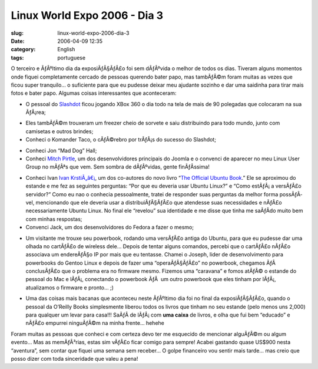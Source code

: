 Linux World Expo 2006 - Dia 3
#############################
:slug: linux-world-expo-2006-dia-3
:date: 2006-04-09 12:35
:category: English
:tags: portuguese

|image0|

O terceiro e ÃƒÂºltimo dia da exposiÃƒÂ§ÃƒÂ£o foi sem dÃƒÂºvida o melhor
de todos os dias. Tiveram alguns momentos onde fiquei completamente
cercado de pessoas querendo bater papo, mas tambÃƒÂ©m foram muitas as
vezes que ficou super tranquilo… o suficiente para que eu pudesse deixar
meu ajudante sozinho e dar uma saidinha para tirar mais fotos e bater
papo. Algumas coisas interessantes que aconteceram:

-  O pessoal do `Slashdot <http://slashdot.org/>`__ ficou jogando XBox
   360 o dia todo na tela de mais de 90 polegadas que colocaram na sua
   ÃƒÂ¡rea;

|image1|

-  Eles tambÃƒÂ©m trouxeram um freezer cheio de sorvete e saiu
   distribuindo para todo mundo, junto com camisetas e outros brindes;
-  Conheci o Komander Taco, o cÃƒÂ©rebro por trÃƒÂ¡s do sucesso do
   Slashdot;

|image2|

-  Conheci Jon “Mad Dog” Hall;
-  Conheci `Mitch
   Pirtle <http://dev.joomla.org/component/option,com_jd-wp/Itemid,33/p,83/>`__,
   um dos desenvolvidores principais do Joomla e o convenci de aparecer
   no meu Linux User Group no mÃƒÂªs que vem. Sem sombra de dÃƒÂºvidas,
   gente finÃƒÂ­ssima!

|image3|

-  Conheci Ivan `Ivan
   KrstiÃ„â€¡ <https://launchpad.net/people/krstic>`__, um dos
   co-autores do novo livro “\ `The Official Ubuntu
   Book <http://www.amazon.com/gp/product/0132435942/sr=8-2/qid=1144586788/ref=pd_bbs_2/102-5290391-8745702?%5Fencoding=UTF8>`__.”
   Ele se aproximou do estande e me fez as seguintes perguntas: “Por que
   eu deveria usar Ubuntu Linux?” e “Como estÃƒÂ¡ a versÃƒÂ£o servidor?”
   Como eu nao o conhecia pessoalmente, tratei de responder suas
   perguntas da melhor forma possÃƒÂ­vel, mencionando que ele deveria
   usar a distribuiÃƒÂ§ÃƒÂ£o que atendesse suas necessidades e nÃƒÂ£o
   necessariamente Ubuntu Linux. No final ele “revelou” sua identidade e
   me disse que tinha me saÃƒÂ­do muito bem com minhas respostas;
-  Convenci Jack, um dos desenvolvidores do Fedora a fazer o mesmo;

|image4|

-  Um visitante me trouxe seu powerbook, rodando uma versÃƒÂ£o antiga do
   Ubuntu, para que eu pudesse dar uma olhada no cartÃƒÂ£o de wireless
   dele… Depois de tentar alguns comandos, percebi que o cartÃƒÂ£o
   nÃƒÂ£o associava um endereÃƒÂ§o IP por mais que eu tentasse. Chamei o
   Joseph, lider de desenvolvimento para powerbooks do Gentoo Linux e
   depois de fazer uma “operaÃƒÂ§ÃƒÂ£o” no powerbook, chegamos ÃƒÂ 
   conclusÃƒÂ£o que o problema era no firmware mesmo. Fizemos uma
   “caravana” e fomos atÃƒÂ© o estande do pessoal do Mac e lÃƒÂ¡,
   conectando o powerbook ÃƒÂ  um outro powerbook que eles tinham por
   lÃƒÂ¡, atualizamos o firmware e pronto… ;)

|image5|

-  Uma das coisas mais bacanas que aconteceu neste ÃƒÂºltimo dia foi no
   final da exposiÃƒÂ§ÃƒÂ£o, quando o pessoal da O’Reilly Books
   simplesmente liberou todos os livros que tinham no seu estande (pelo
   menos uns 2,000) para qualquer um levar para casa!!! SaÃƒÂ­ de
   lÃƒÂ¡ com **uma caixa** de livros, e olha que fui bem “educado” e
   nÃƒÂ£o empurrei ninguÃƒÂ©m na minha frente… hehehe

Foram muitas as pessoas que conheci e com certeza devo ter me esquecido
de mencionar alguÃƒÂ©m ou algum evento… Mas as memÃƒÂ³rias, estas sim
vÃƒÂ£o ficar comigo para sempre! Acabei gastando quase US$900 nesta
“aventura”, sem contar que fiquei uma semana sem receber… O golpe
financeiro vou sentir mais tarde… mas creio que posso dizer com toda
sinceridade que valeu a pena!

.. |image0| image:: http://static.flickr.com/55/125470251_d266d705a7.jpg
.. |image1| image:: http://static.flickr.com/51/125470019_48524c77ed_m.jpg
.. |image2| image:: http://static.flickr.com/39/125470740_92212c53fa_m.jpg
.. |image3| image:: http://static.flickr.com/44/125469914_d77f884577_m.jpg
.. |image4| image:: http://static.flickr.com/48/125469633_1ab5638aa0_m.jpg
.. |image5| image:: http://static.flickr.com/43/125470655_60bd68da15_m.jpg
